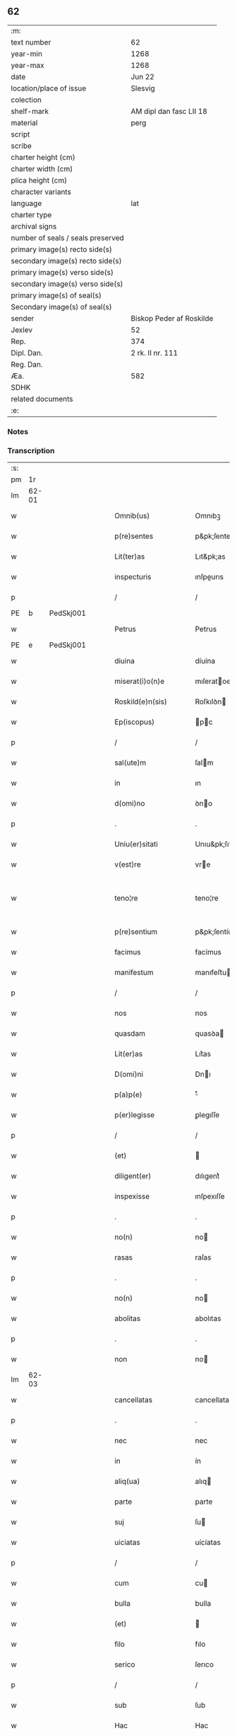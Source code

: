 ** 62

| :m:                               |                          |
| text number                       | 62                       |
| year-min                          | 1268                     |
| year-max                          | 1268                     |
| date                              | Jun 22                   |
| location/place of issue           | Slesvig                  |
| colection                         |                          |
| shelf-mark                        | AM dipl dan fasc LII 18  |
| material                          | perg                     |
| script                            |                          |
| scribe                            |                          |
| charter height (cm)               |                          |
| charter width (cm)                |                          |
| plica height (cm)                 |                          |
| character variants                |                          |
| language                          | lat                      |
| charter type                      |                          |
| archival signs                    |                          |
| number of seals / seals preserved |                          |
| primary image(s) recto side(s)    |                          |
| secondary image(s) recto side(s)  |                          |
| primary image(s) verso side(s)    |                          |
| secondary image(s) verso side(s)  |                          |
| primary image(s) of seal(s)       |                          |
| Secondary image(s) of seal(s)     |                          |
| sender                            | Biskop Peder af Roskilde |
| Jexlev                            | 52                       |
| Rep.                              | 374                      |
| Dipl. Dan.                        | 2 rk. II nr. 111         |
| Reg. Dan.                         |                          |
| Æa.                               | 582                      |
| SDHK                              |                          |
| related documents                 |                          |
| :e:                               |                          |

*** Notes


*** Transcription
| :s: |       |   |   |   |   |                        |                   |   |   |   |     |     |   |   |    |             |
| pm  |    1r |   |   |   |   |                        |                   |   |   |   |     |     |   |   |    |             |
| lm  | 62-01 |   |   |   |   |                        |                   |   |   |   |     |     |   |   |    |             |
| w   |       |   |   |   |   | Omnib(us)              | Omnıbꝫ            |   |   |   |     | lat |   |   |    |       62-01 |
| w   |       |   |   |   |   | p(re)sentes            | p&pk;ſentes       |   |   |   |     | lat |   |   |    |       62-01 |
| w   |       |   |   |   |   | Lit(ter)as             | Lıt&pk;as         |   |   |   |     | lat |   |   |    |       62-01 |
| w   |       |   |   |   |   | inspecturis            | ınſpeurıs        |   |   |   |     | lat |   |   |    |       62-01 |
| p   |       |   |   |   |   | /                      | /                 |   |   |   |     | lat |   |   |    |       62-01 |
| PE  |     b | PedSkj001  |   |   |   |                        |                   |   |   |   |     |     |   |   |    |             |
| w   |       |   |   |   |   | Petrus                 | Petrus            |   |   |   |     | lat |   |   |    |       62-01 |
| PE  |     e | PedSkj001  |   |   |   |                        |                   |   |   |   |     |     |   |   |    |             |
| w   |       |   |   |   |   | diuina                 | díuína            |   |   |   |     | lat |   |   |    |       62-01 |
| w   |       |   |   |   |   | miserat(i)o(n)e        | mıſeratoe        |   |   |   |     | lat |   |   |    |       62-01 |
| w   |       |   |   |   |   | Roskild(e)n(sis)       | Roſkılꝺn         |   |   |   |     | lat |   |   |    |       62-01 |
| w   |       |   |   |   |   | Ep(iscopus)            | pc              |   |   |   |     | lat |   |   |    |       62-01 |
| p   |       |   |   |   |   | /                      | /                 |   |   |   |     | lat |   |   |    |       62-01 |
| w   |       |   |   |   |   | sal(ute)m              | ſalm             |   |   |   |     | lat |   |   |    |       62-01 |
| w   |       |   |   |   |   | in                     | ın                |   |   |   |     | lat |   |   |    |       62-01 |
| w   |       |   |   |   |   | d(omi)no               | ꝺno              |   |   |   |     | lat |   |   |    |       62-01 |
| p   |       |   |   |   |   | .                      | .                 |   |   |   |     | lat |   |   |    |       62-01 |
| w   |       |   |   |   |   | Uniu(er)sitati         | Unıu&pk;ſıtatı    |   |   |   |     | lat |   |   |    |       62-01 |
| w   |       |   |   |   |   | v(est)re               | vre              |   |   |   |     | lat |   |   |    |       62-01 |
| w   |       |   |   |   |   | teno¦re                | teno¦re           |   |   |   |     | lat |   |   |    | 62-01—62-02 |
| w   |       |   |   |   |   | p(re)sentium           | p&pk;ſentíu      |   |   |   |     | lat |   |   |    |       62-02 |
| w   |       |   |   |   |   | facimus                | facímus           |   |   |   |     | lat |   |   |    |       62-02 |
| w   |       |   |   |   |   | manifestum             | manıfeﬅu         |   |   |   |     | lat |   |   |    |       62-02 |
| p   |       |   |   |   |   | /                      | /                 |   |   |   |     | lat |   |   |    |       62-02 |
| w   |       |   |   |   |   | nos                    | nos               |   |   |   |     | lat |   |   |    |       62-02 |
| w   |       |   |   |   |   | quasdam                | quasꝺa           |   |   |   |     | lat |   |   |    |       62-02 |
| w   |       |   |   |   |   | Lit(er)as              | Lıt͛as             |   |   |   |     | lat |   |   |    |       62-02 |
| w   |       |   |   |   |   | D(omi)ni               | Dnı              |   |   |   |     | lat |   |   |    |       62-02 |
| w   |       |   |   |   |   | p(a)p(e)               | ͤ                 |   |   |   |     | lat |   |   |    |       62-02 |
| w   |       |   |   |   |   | p(er)legisse           | ꝑlegıſſe          |   |   |   |     | lat |   |   |    |       62-02 |
| p   |       |   |   |   |   | /                      | /                 |   |   |   |     | lat |   |   |    |       62-02 |
| w   |       |   |   |   |   | (et)                   |                  |   |   |   |     | lat |   |   |    |       62-02 |
| w   |       |   |   |   |   | diligent(er)           | dılıgent͛          |   |   |   |     | lat |   |   |    |       62-02 |
| w   |       |   |   |   |   | inspexisse             | ınſpexıſſe        |   |   |   |     | lat |   |   |    |       62-02 |
| p   |       |   |   |   |   | .                      | .                 |   |   |   |     | lat |   |   |    |       62-02 |
| w   |       |   |   |   |   | no(n)                  | no               |   |   |   |     | lat |   |   |    |       62-02 |
| w   |       |   |   |   |   | rasas                  | raſas             |   |   |   |     | lat |   |   |    |       62-02 |
| p   |       |   |   |   |   | .                      | .                 |   |   |   |     | lat |   |   |    |       62-02 |
| w   |       |   |   |   |   | no(n)                  | no               |   |   |   |     | lat |   |   |    |       62-02 |
| w   |       |   |   |   |   | abolitas               | abolıtas          |   |   |   |     | lat |   |   |    |       62-02 |
| p   |       |   |   |   |   | .                      | .                 |   |   |   |     | lat |   |   |    |       62-02 |
| w   |       |   |   |   |   | non                    | no               |   |   |   |     | lat |   |   |    |       62-02 |
| lm  | 62-03 |   |   |   |   |                        |                   |   |   |   |     |     |   |   |    |             |
| w   |       |   |   |   |   | cancellatas            | cancellatas       |   |   |   |     | lat |   |   |    |       62-03 |
| p   |       |   |   |   |   | .                      | .                 |   |   |   |     | lat |   |   |    |       62-03 |
| w   |       |   |   |   |   | nec                    | nec               |   |   |   |     | lat |   |   |    |       62-03 |
| w   |       |   |   |   |   | in                     | ín                |   |   |   |     | lat |   |   |    |       62-03 |
| w   |       |   |   |   |   | aliq(ua)               | alıq             |   |   |   |     | lat |   |   |    |       62-03 |
| w   |       |   |   |   |   | parte                  | parte             |   |   |   |     | lat |   |   |    |       62-03 |
| w   |       |   |   |   |   | suj                    | ſu               |   |   |   |     | lat |   |   |    |       62-03 |
| w   |       |   |   |   |   | uiciatas               | uícíatas          |   |   |   |     | lat |   |   |    |       62-03 |
| p   |       |   |   |   |   | /                      | /                 |   |   |   |     | lat |   |   |    |       62-03 |
| w   |       |   |   |   |   | cum                    | cu               |   |   |   |     | lat |   |   |    |       62-03 |
| w   |       |   |   |   |   | bulla                  | bulla             |   |   |   |     | lat |   |   |    |       62-03 |
| w   |       |   |   |   |   | (et)                   |                  |   |   |   |     | lat |   |   |    |       62-03 |
| w   |       |   |   |   |   | filo                   | fılo              |   |   |   |     | lat |   |   |    |       62-03 |
| w   |       |   |   |   |   | serico                 | ſerıco            |   |   |   |     | lat |   |   |    |       62-03 |
| p   |       |   |   |   |   | /                      | /                 |   |   |   |     | lat |   |   |    |       62-03 |
| w   |       |   |   |   |   | sub                    | ſub               |   |   |   |     | lat |   |   |    |       62-03 |
| w   |       |   |   |   |   | Hac                    | Hac               |   |   |   |     | lat |   |   |    |       62-03 |
| w   |       |   |   |   |   | forma                  | foꝛm             |   |   |   |     | lat |   |   |    |       62-03 |
| p   |       |   |   |   |   | .                      | .                 |   |   |   |     | lat |   |   |    |       62-03 |
| PE  |     b | PavCle004  |   |   |   |                        |                   |   |   |   |     |     |   |   |    |             |
| w   |       |   |   |   |   | Clemens                | Clemens           |   |   |   |     | lat |   |   |    |       62-03 |
| PE  |     e | PavCle004  |   |   |   |                        |                   |   |   |   |     |     |   |   |    |             |
| w   |       |   |   |   |   | Ep(iscopus)            | pc              |   |   |   |     | lat |   |   |    |       62-03 |
| w   |       |   |   |   |   | seruus                 | ſeruus            |   |   |   |     | lat |   |   |    |       62-03 |
| w   |       |   |   |   |   | seruor(um)             | ſeruoꝝ            |   |   |   |     | lat |   |   |    |       62-03 |
| lm  | 62-04 |   |   |   |   |                        |                   |   |   |   |     |     |   |   |    |             |
| w   |       |   |   |   |   | dei                    | ꝺeı               |   |   |   |     | lat |   |   |    |       62-04 |
| p   |       |   |   |   |   | .                      | .                 |   |   |   |     | lat |   |   |    |       62-04 |
| w   |       |   |   |   |   | Dilectis               | Dıleıs           |   |   |   |     | lat |   |   |    |       62-04 |
| w   |       |   |   |   |   | filijs                 | fılís            |   |   |   |     | lat |   |   |    |       62-04 |
| p   |       |   |   |   |   | ..                     | ..                |   |   |   |     | lat |   |   |    |       62-04 |
| w   |       |   |   |   |   | Generali               | Generalı          |   |   |   |     | lat |   |   |    |       62-04 |
| w   |       |   |   |   |   | ministro               | íníﬅro           |   |   |   |     | lat |   |   |    |       62-04 |
| w   |       |   |   |   |   | et                     | et                |   |   |   |     | lat |   |   |    |       62-04 |
| w   |       |   |   |   |   | frat(ri)b(us)          | fʀatbꝫ           |   |   |   |     | lat |   |   |    |       62-04 |
| w   |       |   |   |   |   | ordinis                | oꝛdínís           |   |   |   |     | lat |   |   |    |       62-04 |
| w   |       |   |   |   |   | minor(um)              | ínoꝝ             |   |   |   |     | lat |   |   |    |       62-04 |
| p   |       |   |   |   |   | /                      | /                 |   |   |   |     | lat |   |   |    |       62-04 |
| w   |       |   |   |   |   | Sal(ute)m              | Salm             |   |   |   |     | lat |   |   |    |       62-04 |
| w   |       |   |   |   |   | (et)                   |                  |   |   |   |     | lat |   |   |    |       62-04 |
| w   |       |   |   |   |   | ap(osto)licam          | aplıca          |   |   |   |     | lat |   |   |    |       62-04 |
| w   |       |   |   |   |   | b(e)n(e)dictio(n)em    | bn͛dııoe        |   |   |   |     | lat |   |   |    |       62-04 |
| p   |       |   |   |   |   | .                      | .                 |   |   |   |     | lat |   |   |    |       62-04 |
| w   |       |   |   |   |   | Exigentib(us)          | Exıgentıbꝫ        |   |   |   |     | lat |   |   |    |       62-04 |
| w   |       |   |   |   |   | v(est)re               | vre              |   |   |   |     | lat |   |   |    |       62-04 |
| w   |       |   |   |   |   | deuot(i)o(n)is         | ꝺeuotoıs         |   |   |   |     | lat |   |   |    |       62-04 |
| w   |       |   |   |   |   | me-¦ritis              | me-¦rıtıs         |   |   |   |     | lat |   |   |    | 62-04—62-05 |
| p   |       |   |   |   |   | /                      | /                 |   |   |   |     | lat |   |   |    |       62-05 |
| w   |       |   |   |   |   | votis                  | votıs             |   |   |   |     | lat |   |   |    |       62-05 |
| w   |       |   |   |   |   | vestris                | veﬅrıs            |   |   |   |     | lat |   |   |    |       62-05 |
| w   |       |   |   |   |   | libent(er)             | lıbent͛            |   |   |   |     | lat |   |   |    |       62-05 |
| w   |       |   |   |   |   | annuim(us)             | annuímꝰ           |   |   |   |     | lat |   |   |    |       62-05 |
| p   |       |   |   |   |   | /                      | /                 |   |   |   |     | lat |   |   |    |       62-05 |
| w   |       |   |   |   |   | (et)                   |                  |   |   |   |     | lat |   |   |    |       62-05 |
| w   |       |   |   |   |   | petit(i)o(n)es         | petıtoes         |   |   |   |     | lat |   |   |    |       62-05 |
| w   |       |   |   |   |   | vestras                | veﬅras            |   |   |   |     | lat |   |   |    |       62-05 |
| w   |       |   |   |   |   | q(ua)ntum              | qntu            |   |   |   |     | lat |   |   |    |       62-05 |
| w   |       |   |   |   |   | cum                    | cu               |   |   |   |     | lat |   |   |    |       62-05 |
| w   |       |   |   |   |   | deo                    | ꝺeo               |   |   |   |     | lat |   |   |    |       62-05 |
| w   |       |   |   |   |   | possum(us)             | poſſuꝰ           |   |   |   |     | lat |   |   |    |       62-05 |
| p   |       |   |   |   |   | /                      | /                 |   |   |   |     | lat |   |   |    |       62-05 |
| w   |       |   |   |   |   | fauorabilit(er)        | fauoꝛabılıt͛       |   |   |   |     | lat |   |   |    |       62-05 |
| w   |       |   |   |   |   | exaudim(us)            | exauꝺímꝰ          |   |   |   |     | lat |   |   |    |       62-05 |
| p   |       |   |   |   |   | .                      | .                 |   |   |   |     | lat |   |   |    |       62-05 |
| w   |       |   |   |   |   | Ex                     | x                |   |   |   |     | lat |   |   |    |       62-05 |
| w   |       |   |   |   |   | parte                  | parte             |   |   |   |     | lat |   |   |    |       62-05 |
| w   |       |   |   |   |   | siq(ui)dem             | ſıqꝺe           |   |   |   |     | lat |   |   |    |       62-05 |
| lm  | 62-06 |   |   |   |   |                        |                   |   |   |   |     |     |   |   |    |             |
| w   |       |   |   |   |   | v(est)ra               | vra              |   |   |   |     | lat |   |   |    |       62-06 |
| w   |       |   |   |   |   | fuit                   | fuít              |   |   |   |     | lat |   |   |    |       62-06 |
| w   |       |   |   |   |   | propositu(m)           | pꝛopoſıtu        |   |   |   |     | lat |   |   |    |       62-06 |
| w   |       |   |   |   |   | coram                  | coꝛa             |   |   |   |     | lat |   |   |    |       62-06 |
| w   |       |   |   |   |   | nobis                  | nobıs             |   |   |   |     | lat |   |   |    |       62-06 |
| p   |       |   |   |   |   | /                      | /                 |   |   |   |     | lat |   |   |    |       62-06 |
| w   |       |   |   |   |   | q(uo)d                 | qͦꝺ                |   |   |   |     | lat |   |   |    |       62-06 |
| w   |       |   |   |   |   | no(n)nulli             | nonullı          |   |   |   |     | lat |   |   |    |       62-06 |
| w   |       |   |   |   |   | ap(osto)lice           | aplıce           |   |   |   |     | lat |   |   |    |       62-06 |
| w   |       |   |   |   |   | sedis                  | ſeꝺıs             |   |   |   |     | lat |   |   |    |       62-06 |
| w   |       |   |   |   |   | legati                 | legatı            |   |   |   |     | lat |   |   |    |       62-06 |
| p   |       |   |   |   |   | /                      | /                 |   |   |   |     | lat |   |   |    |       62-06 |
| w   |       |   |   |   |   | et                     | et                |   |   |   |     | lat |   |   |    |       62-06 |
| w   |       |   |   |   |   | delegati               | ꝺelegatı          |   |   |   |     | lat |   |   |    |       62-06 |
| p   |       |   |   |   |   | /                      | /                 |   |   |   |     | lat |   |   |    |       62-06 |
| w   |       |   |   |   |   | eor(um)q(ue)           | eoꝝqꝫ             |   |   |   |     | lat |   |   |    |       62-06 |
| w   |       |   |   |   |   | subdelegati            | ſubꝺelegatı       |   |   |   |     | lat |   |   |    |       62-06 |
| p   |       |   |   |   |   | /                      | /                 |   |   |   |     | lat |   |   |    |       62-06 |
| w   |       |   |   |   |   | !actoritate¡           | !aoꝛıtate¡       |   |   |   |     | lat |   |   |    |       62-06 |
| w   |       |   |   |   |   | lit(er)ar(um)          | lıt͛aꝝ             |   |   |   |     | lat |   |   |    |       62-06 |
| w   |       |   |   |   |   | sedis                  | ſeꝺıs             |   |   |   |     | lat |   |   |    |       62-06 |
| w   |       |   |   |   |   | eiusdem                | eíusꝺe           |   |   |   |     | lat |   |   |    |       62-06 |
| p   |       |   |   |   |   | /                      | /                 |   |   |   |     | lat |   |   |    |       62-06 |
| w   |       |   |   |   |   | in                     | í                |   |   |   |     | lat |   |   |    |       62-06 |
| lm  | 62-07 |   |   |   |   |                        |                   |   |   |   |     |     |   |   |    |             |
| w   |       |   |   |   |   | q(ui)b(us)             | qbꝫ              |   |   |   |     | lat |   |   |    |       62-07 |
| w   |       |   |   |   |   | de                     | ꝺe                |   |   |   |     | lat |   |   |    |       62-07 |
| w   |       |   |   |   |   | ordine                 | oꝛꝺıne            |   |   |   |     | lat |   |   |    |       62-07 |
| w   |       |   |   |   |   | uestro                 | ueﬅro             |   |   |   |     | lat |   |   |    |       62-07 |
| w   |       |   |   |   |   | spe(ci)alis            | ſpealıs          |   |   |   |     | lat |   |   |    |       62-07 |
| w   |       |   |   |   |   | mentio                 | entıo            |   |   |   |     | lat |   |   |    |       62-07 |
| w   |       |   |   |   |   | no(n)                  | no               |   |   |   |     | lat |   |   |    |       62-07 |
| w   |       |   |   |   |   | Habet(ur)              | Habet᷑             |   |   |   |     | lat |   |   |    |       62-07 |
| p   |       |   |   |   |   | /                      | /                 |   |   |   |     | lat |   |   |    |       62-07 |
| w   |       |   |   |   |   | in                     | í                |   |   |   |     | lat |   |   |    |       62-07 |
| w   |       |   |   |   |   | aliq(uo)s              | alıqͦs             |   |   |   |     | lat |   |   |    |       62-07 |
| w   |       |   |   |   |   | uestru(m)              | ueﬅru            |   |   |   |     | lat |   |   |    |       62-07 |
| w   |       |   |   |   |   | vel                    | vel               |   |   |   |     | lat |   |   |    |       62-07 |
| w   |       |   |   |   |   | loca                   | loca              |   |   |   |     | lat |   |   |    |       62-07 |
| w   |       |   |   |   |   | uestra                 | ueﬅra             |   |   |   |     | lat |   |   |    |       62-07 |
| w   |       |   |   |   |   | exco(m)municat(n)ois   | excomunícatoıs  |   |   |   |     | lat |   |   |    |       62-07 |
| p   |       |   |   |   |   | /                      | /                 |   |   |   |     | lat |   |   |    |       62-07 |
| w   |       |   |   |   |   | suspensionis           | ſuſpenſıonıs      |   |   |   |     | lat |   |   |    |       62-07 |
| p   |       |   |   |   |   | /                      | /                 |   |   |   |     | lat |   |   |    |       62-07 |
| w   |       |   |   |   |   | et                     | et                |   |   |   |     | lat |   |   |    |       62-07 |
| w   |       |   |   |   |   | int(er)d(i)c(t)i       | ınt͛ꝺcı           |   |   |   |     | lat |   |   |    |       62-07 |
| lm  | 62-08 |   |   |   |   |                        |                   |   |   |   |     |     |   |   |    |             |
| w   |       |   |   |   |   | sententias             | ſententías        |   |   |   |     | lat |   |   |    |       62-08 |
| w   |       |   |   |   |   | fulminare              | fulmínare         |   |   |   |     | lat |   |   |    |       62-08 |
| w   |       |   |   |   |   | p(re)sumu(n)t          | p͛ſumut           |   |   |   |     | lat |   |   |    |       62-08 |
| p   |       |   |   |   |   | /                      | /                 |   |   |   |     | lat |   |   |    |       62-08 |
| w   |       |   |   |   |   | et                     | et                |   |   |   |     | lat |   |   |    |       62-08 |
| w   |       |   |   |   |   | faciu(n)t              | facıut           |   |   |   |     | lat |   |   |    |       62-08 |
| w   |       |   |   |   |   | ab                     | ab                |   |   |   |     | lat |   |   |    |       62-08 |
| w   |       |   |   |   |   | alijs                  | alís             |   |   |   |     | lat |   |   |    |       62-08 |
| w   |       |   |   |   |   | fulminari              | fulmınarí         |   |   |   |     | lat |   |   |    |       62-08 |
| p   |       |   |   |   |   | /                      | /                 |   |   |   |     | lat |   |   |    |       62-08 |
| w   |       |   |   |   |   | ac                     | c                |   |   |   |     | lat |   |   |    |       62-08 |
| w   |       |   |   |   |   | mandant                | mandant           |   |   |   |     | lat |   |   |    |       62-08 |
| w   |       |   |   |   |   | eos                    | eos               |   |   |   |     | lat |   |   |    |       62-08 |
| w   |       |   |   |   |   | exco(m)municatos       | exco&pk;munícatos |   |   |   |     | lat |   |   |    |       62-08 |
| w   |       |   |   |   |   | publice                | publıce           |   |   |   |     | lat |   |   |    |       62-08 |
| w   |       |   |   |   |   | nuntiari               | nuntıarı          |   |   |   |     | lat |   |   |    |       62-08 |
| p   |       |   |   |   |   | /                      | /                 |   |   |   |     | lat |   |   |    |       62-08 |
| w   |       |   |   |   |   | et                     | et                |   |   |   |     | lat |   |   |    |       62-08 |
| w   |       |   |   |   |   | tamq(ua)m              | tamq            |   |   |   |     | lat |   |   |    |       62-08 |
| lm  | 62-09 |   |   |   |   |                        |                   |   |   |   |     |     |   |   |    |             |
| w   |       |   |   |   |   | exco(m)municatos       | excomunıcatos    |   |   |   |     | lat |   |   |    |       62-09 |
| w   |       |   |   |   |   | ab                     | ab                |   |   |   |     | lat |   |   |    |       62-09 |
| w   |       |   |   |   |   | omnib(us)              | omnıbꝫ            |   |   |   |     | lat |   |   |    |       62-09 |
| w   |       |   |   |   |   | artius                 | artíus            |   |   |   |     | lat |   |   |    |       62-09 |
| w   |       |   |   |   |   | euitari                | euítarí           |   |   |   |     | lat |   |   |    |       62-09 |
| p   |       |   |   |   |   | /                      | /                 |   |   |   |     | lat |   |   |    |       62-09 |
| w   |       |   |   |   |   | in                     | ın                |   |   |   |     | lat |   |   |    |       62-09 |
| w   |       |   |   |   |   | vestrum                | veﬅru            |   |   |   |     | lat |   |   |    |       62-09 |
| w   |       |   |   |   |   | no(n)                  | no               |   |   |   |     | lat |   |   |    |       62-09 |
| w   |       |   |   |   |   | modicu(m)              | modıcu           |   |   |   |     | lat |   |   |    |       62-09 |
| w   |       |   |   |   |   | p(re)iudicium          | p͛íudıcíu         |   |   |   |     | lat |   |   |    |       62-09 |
| p   |       |   |   |   |   | /                      | /                 |   |   |   |     | lat |   |   |    |       62-09 |
| w   |       |   |   |   |   | (et)                   |                  |   |   |   |     | lat |   |   |    |       62-09 |
| w   |       |   |   |   |   | scandalum              | ſcandalu         |   |   |   |     | lat |   |   |    |       62-09 |
| w   |       |   |   |   |   | plurimor(um)           | plurímoꝝ          |   |   |   |     | lat |   |   |    |       62-09 |
| p   |       |   |   |   |   | .                      | .                 |   |   |   |     | lat |   |   |    |       62-09 |
| w   |       |   |   |   |   | Volentes               | Volentes          |   |   |   |     | lat |   |   |    |       62-09 |
| w   |       |   |   |   |   | igit(ur)               | ıgıt᷑              |   |   |   |     | lat |   |   |    |       62-09 |
| lm  | 62-10 |   |   |   |   |                        |                   |   |   |   |     |     |   |   |    |             |
| w   |       |   |   |   |   | paci                   | pacı              |   |   |   |     | lat |   |   |    |       62-10 |
| w   |       |   |   |   |   | et                     | et                |   |   |   |     | lat |   |   |    |       62-10 |
| w   |       |   |   |   |   | tranquillitati         | tranquíllıtatı    |   |   |   |     | lat |   |   |    |       62-10 |
| w   |       |   |   |   |   | v(est)re               | vre              |   |   |   |     | lat |   |   |    |       62-10 |
| w   |       |   |   |   |   | pat(er)na              | pat͛na             |   |   |   |     | lat |   |   |    |       62-10 |
| w   |       |   |   |   |   | sollicitudine          | ſollıcıtudíne     |   |   |   |     | lat |   |   |    |       62-10 |
| w   |       |   |   |   |   | p(re)cauere            | p͛cauere           |   |   |   |     | lat |   |   |    |       62-10 |
| p   |       |   |   |   |   | /                      | /                 |   |   |   |     | lat |   |   |    |       62-10 |
| w   |       |   |   |   |   | vestris                | veﬅrıs            |   |   |   |     | lat |   |   |    |       62-10 |
| w   |       |   |   |   |   | supplicat(i)o(n)ib(us) | ſulıcatoıbꝫ     |   |   |   |     | lat |   |   |    |       62-10 |
| w   |       |   |   |   |   | inclinati              | ínclínatı         |   |   |   |     | lat |   |   |    |       62-10 |
| p   |       |   |   |   |   | /                      | /                 |   |   |   |     | lat |   |   |    |       62-10 |
| w   |       |   |   |   |   | ne                     | ne                |   |   |   |     | lat |   |   |    |       62-10 |
| w   |       |   |   |   |   | ab                     | ab                |   |   |   |     | lat |   |   |    |       62-10 |
| w   |       |   |   |   |   | aliquo                 | lıquo            |   |   |   |     | lat |   |   |    |       62-10 |
| w   |       |   |   |   |   | legato                 | legato            |   |   |   |     | lat |   |   |    |       62-10 |
| w   |       |   |   |   |   | nisi                   | nıſí              |   |   |   |     | lat |   |   |    |       62-10 |
| w   |       |   |   |   |   | de                     | ꝺe                |   |   |   |     | lat |   |   |    |       62-10 |
| w   |       |   |   |   |   | lat(er)e               | lat͛e              |   |   |   |     | lat |   |   |    |       62-10 |
| w   |       |   |   |   |   | ap(osto)lice           | aplıce           |   |   |   |     | lat |   |   |    |       62-10 |
| lm  | 62-11 |   |   |   |   |                        |                   |   |   |   |     |     |   |   |    |             |
| w   |       |   |   |   |   | sedis                  | ſedıs             |   |   |   |     | lat |   |   |    |       62-11 |
| w   |       |   |   |   |   | misso                  | mıſſo             |   |   |   |     | lat |   |   |    |       62-11 |
| w   |       |   |   |   |   | uel                    | uel               |   |   |   |     | lat |   |   |    |       62-11 |
| w   |       |   |   |   |   | delegato               | ꝺelegato          |   |   |   |     | lat |   |   |    |       62-11 |
| p   |       |   |   |   |   | /                      | /                 |   |   |   |     | lat |   |   |    |       62-11 |
| w   |       |   |   |   |   | aut                    | ut               |   |   |   |     | lat |   |   |    |       62-11 |
| w   |       |   |   |   |   | subdelegato            | subꝺelegato       |   |   |   |     | lat |   |   |    |       62-11 |
| p   |       |   |   |   |   | /                      | /                 |   |   |   |     | lat |   |   |    |       62-11 |
| w   |       |   |   |   |   | !actoritate¡           | !oꝛıtate¡       |   |   |   |     | lat |   |   |    |       62-11 |
| w   |       |   |   |   |   | litt(er)ar(um)         | lıtt͛aꝝ            |   |   |   |     | lat |   |   |    |       62-11 |
| w   |       |   |   |   |   | sedis                  | ſedıs             |   |   |   |     | lat |   |   |    |       62-11 |
| w   |       |   |   |   |   | p(re)d(i)c(t)e         | p͛ꝺce             |   |   |   |     | lat |   |   |    |       62-11 |
| p   |       |   |   |   |   | .                      | .                 |   |   |   |     | lat |   |   |    |       62-11 |
| w   |       |   |   |   |   | exco(m)municari        | excomunıcarı     |   |   |   |     | lat |   |   |    |       62-11 |
| p   |       |   |   |   |   | .                      | .                 |   |   |   |     | lat |   |   |    |       62-11 |
| w   |       |   |   |   |   | suspendi               | ſuſpenꝺı          |   |   |   |     | lat |   |   |    |       62-11 |
| p   |       |   |   |   |   | .                      | .                 |   |   |   |     | lat |   |   |    |       62-11 |
| w   |       |   |   |   |   | uel                    | uel               |   |   |   |     | lat |   |   |    |       62-11 |
| w   |       |   |   |   |   | int(er)dic(t)i         | ınt͛dıcı           |   |   |   |     | lat |   |   |    |       62-11 |
| w   |       |   |   |   |   | possitis               | poſſıtıs          |   |   |   |     | lat |   |   |    |       62-11 |
| p   |       |   |   |   |   | /                      | /                 |   |   |   |     | lat |   |   |    |       62-11 |
| w   |       |   |   |   |   | nisi                   | nıſı              |   |   |   |     | lat |   |   |    |       62-11 |
| w   |       |   |   |   |   | litt(er)e              | lıtt͛e             |   |   |   |     | lat |   |   |    |       62-11 |
| w   |       |   |   |   |   | ip(s)e                 | ıpe              |   |   |   |     | lat |   |   |    |       62-11 |
| lm  | 62-12 |   |   |   |   |                        |                   |   |   |   |     |     |   |   |    |             |
| w   |       |   |   |   |   | plenam                 | plena            |   |   |   |     | lat |   |   |    |       62-12 |
| w   |       |   |   |   |   | (et)                   |                  |   |   |   |     | lat |   |   |    |       62-12 |
| w   |       |   |   |   |   | exp(re)ssam            | exp͛ſſa           |   |   |   |     | lat |   |   |    |       62-12 |
| w   |       |   |   |   |   | de                     | ꝺe                |   |   |   |     | lat |   |   |    |       62-12 |
| w   |       |   |   |   |   | ordine                 | oꝛꝺıne            |   |   |   |     | lat |   |   |    |       62-12 |
| w   |       |   |   |   |   | vestro                 | veﬅro             |   |   |   |     | lat |   |   |    |       62-12 |
| p   |       |   |   |   |   | /                      | /                 |   |   |   |     | lat |   |   |    |       62-12 |
| w   |       |   |   |   |   | et                     | et                |   |   |   |     | lat |   |   |    |       62-12 |
| w   |       |   |   |   |   | indulto                | índulto           |   |   |   |     | lat |   |   |    |       62-12 |
| w   |       |   |   |   |   | Hui(us)modi            | Huıꝰmodí          |   |   |   |     | lat |   |   |    |       62-12 |
| w   |       |   |   |   |   | fecerint               | fecerínt          |   |   |   |     | lat |   |   |    |       62-12 |
| w   |       |   |   |   |   | ment(i)o(n)em          | mentoe          |   |   |   |     | lat |   |   |    |       62-12 |
| p   |       |   |   |   |   | /                      | /                 |   |   |   |     | lat |   |   |    |       62-12 |
| w   |       |   |   |   |   | auctoritate            | uoꝛıtte        |   |   |   |     | lat |   |   |    |       62-12 |
| w   |       |   |   |   |   | vob(is)                | vob̅               |   |   |   |     | lat |   |   |    |       62-12 |
| w   |       |   |   |   |   | p(re)sentiu(m)         | p͛ſentıu          |   |   |   |     | lat |   |   |    |       62-12 |
| w   |       |   |   |   |   | indulgem(us)           | ındulgemꝰ         |   |   |   |     | lat |   |   |    |       62-12 |
| p   |       |   |   |   |   | /                      | /                 |   |   |   |     | lat |   |   |    |       62-12 |
| w   |       |   |   |   |   | ac                     | c                |   |   |   |     | lat |   |   |    |       62-12 |
| w   |       |   |   |   |   | dec(er)nimus           | dec͛nímus          |   |   |   |     | lat |   |   |    |       62-12 |
| lm  | 62-13 |   |   |   |   |                        |                   |   |   |   |     |     |   |   |    |             |
| w   |       |   |   |   |   | nichilomin(us)         | nıchılomínꝰ       |   |   |   |     | lat |   |   |    |       62-13 |
| w   |       |   |   |   |   | omnes                  | omnes             |   |   |   |     | lat |   |   |    |       62-13 |
| w   |       |   |   |   |   | sententias             | ſententıas        |   |   |   |     | lat |   |   |    |       62-13 |
| w   |       |   |   |   |   | irritas                | ırrıtas           |   |   |   |     | lat |   |   |    |       62-13 |
| w   |       |   |   |   |   | et                     | et                |   |   |   |     | lat |   |   |    |       62-13 |
| w   |       |   |   |   |   | inanes                 | ínanes            |   |   |   |     | lat |   |   |    |       62-13 |
| p   |       |   |   |   |   | /                      | /                 |   |   |   |     | lat |   |   |    |       62-13 |
| w   |       |   |   |   |   | ac                     | c                |   |   |   |     | lat |   |   |    |       62-13 |
| w   |       |   |   |   |   | nulli(us)              | nullıꝰ            |   |   |   |     | lat |   |   |    |       62-13 |
| w   |       |   |   |   |   | existere               | exıﬅere           |   |   |   |     | lat |   |   |    |       62-13 |
| w   |       |   |   |   |   | firmitatis             | fırmıtatıs        |   |   |   |     | lat |   |   |    |       62-13 |
| p   |       |   |   |   |   | /                      | /                 |   |   |   |     | lat |   |   |    |       62-13 |
| w   |       |   |   |   |   | q(ua)s                 | qs               |   |   |   |     | lat |   |   |    |       62-13 |
| w   |       |   |   |   |   | cont(ra)               | cont             |   |   |   |     | lat |   |   |    |       62-13 |
| w   |       |   |   |   |   | tenorem                | tenoꝛe           |   |   |   |     | lat |   |   |    |       62-13 |
| w   |       |   |   |   |   | p(re)sentis            | p͛ſentıs           |   |   |   |     | lat |   |   |    |       62-13 |
| w   |       |   |   |   |   | indulti                | ındultı           |   |   |   |     | lat |   |   |    |       62-13 |
| p   |       |   |   |   |   | /                      | /                 |   |   |   |     | lat |   |   |    |       62-13 |
| w   |       |   |   |   |   | per                    | per               |   |   |   |     | lat |   |   |    |       62-13 |
| lm  | 62-14 |   |   |   |   |                        |                   |   |   |   |     |     |   |   |    |             |
| w   |       |   |   |   |   | q(ue)mcu(m)q(ue)       | qͤmcuqꝫ           |   |   |   |     | lat |   |   |    |       62-14 |
| w   |       |   |   |   |   | de                     | ꝺe                |   |   |   |     | lat |   |   | =  |       62-14 |
| w   |       |   |   |   |   | cet(er)o               | cet͛o              |   |   |   |     | lat |   |   | == |       62-14 |
| w   |       |   |   |   |   | contig(er)it           | contıg͛ıt          |   |   |   |     | lat |   |   |    |       62-14 |
| w   |       |   |   |   |   | promulgari             | pꝛomulgrı        |   |   |   |     | lat |   |   |    |       62-14 |
| p   |       |   |   |   |   | .                      | .                 |   |   |   |     | lat |   |   |    |       62-14 |
| w   |       |   |   |   |   | nulli                  | ullı             |   |   |   |     | lat |   |   |    |       62-14 |
| w   |       |   |   |   |   | ergo                   | ergo              |   |   |   |     | lat |   |   |    |       62-14 |
| w   |       |   |   |   |   | omnino                 | omníno            |   |   |   |     | lat |   |   |    |       62-14 |
| w   |       |   |   |   |   | Hominu(m)              | Homínu           |   |   |   |     | lat |   |   |    |       62-14 |
| w   |       |   |   |   |   | liceat                 | lıcet            |   |   |   |     | lat |   |   |    |       62-14 |
| w   |       |   |   |   |   | hanc                   | hnc              |   |   |   |     | lat |   |   |    |       62-14 |
| w   |       |   |   |   |   | paginam                | pgína           |   |   |   |     | lat |   |   |    |       62-14 |
| w   |       |   |   |   |   | nostre                 | noﬅre             |   |   |   |     | lat |   |   |    |       62-14 |
| w   |       |   |   |   |   | (con)cessionis         | ꝯceſſıonıs        |   |   |   |     | lat |   |   |    |       62-14 |
| w   |       |   |   |   |   | et                     | et                |   |   |   |     | lat |   |   |    |       62-14 |
| w   |       |   |   |   |   | constitucio-¦nis       | conﬅıtucıo-¦nís   |   |   |   |     | lat |   |   |    | 62-14—62-15 |
| w   |       |   |   |   |   | infring(er)e           | ınfrıng͛e          |   |   |   |     | lat |   |   |    |       62-15 |
| p   |       |   |   |   |   | /                      | /                 |   |   |   |     | lat |   |   |    |       62-15 |
| w   |       |   |   |   |   | uel                    | uel               |   |   |   |     | lat |   |   |    |       62-15 |
| w   |       |   |   |   |   | ei                     | eı                |   |   |   |     | lat |   |   |    |       62-15 |
| w   |       |   |   |   |   | ausu                   | uſu              |   |   |   |     | lat |   |   |    |       62-15 |
| w   |       |   |   |   |   | temerario              | temerarıo         |   |   |   |     | lat |   |   |    |       62-15 |
| w   |       |   |   |   |   | cont(ra)ire            | contıre          |   |   |   |     | lat |   |   |    |       62-15 |
| p   |       |   |   |   |   | .                      | .                 |   |   |   |     | lat |   |   |    |       62-15 |
| w   |       |   |   |   |   | Siq(ui)s               | Sıqs             |   |   |   |     | lat |   |   |    |       62-15 |
| w   |       |   |   |   |   | aut(em)                | aut              |   |   |   |     | lat |   |   |    |       62-15 |
| w   |       |   |   |   |   | hoc                    | hoc               |   |   |   |     | lat |   |   |    |       62-15 |
| w   |       |   |   |   |   | atte(m)ptare           | atte̅ptare         |   |   |   |     | lat |   |   |    |       62-15 |
| w   |       |   |   |   |   | p(re)su(m)pserit       | p͛ſupſerıt        |   |   |   |     | lat |   |   |    |       62-15 |
| p   |       |   |   |   |   | /                      | /                 |   |   |   |     | lat |   |   |    |       62-15 |
| w   |       |   |   |   |   | indignatio(n)em        | ındıgnatıoe     |   |   |   |     | lat |   |   |    |       62-15 |
| w   |       |   |   |   |   | omnipotentis           | omnípotentıs      |   |   |   |     | lat |   |   |    |       62-15 |
| w   |       |   |   |   |   | dei                    | ꝺeı               |   |   |   |     | lat |   |   |    |       62-15 |
| p   |       |   |   |   |   | /                      | /                 |   |   |   |     | lat |   |   |    |       62-15 |
| w   |       |   |   |   |   | et                     | et                |   |   |   |     | lat |   |   |    |       62-15 |
| w   |       |   |   |   |   | beator(um)             | beatoꝝ            |   |   |   |     | lat |   |   |    |       62-15 |
| lm  | 62-16 |   |   |   |   |                        |                   |   |   |   |     |     |   |   |    |             |
| w   |       |   |   |   |   | petri                  | petrı             |   |   |   |     | lat |   |   |    |       62-16 |
| w   |       |   |   |   |   | et                     | et                |   |   |   |     | lat |   |   |    |       62-16 |
| w   |       |   |   |   |   | pauli                  | paulı             |   |   |   |     | lat |   |   |    |       62-16 |
| w   |       |   |   |   |   | ap(osto)lor(um)        | aploꝝ            |   |   |   |     | lat |   |   |    |       62-16 |
| w   |       |   |   |   |   | ei(us)                 | eıꝰ               |   |   |   |     | lat |   |   |    |       62-16 |
| p   |       |   |   |   |   | /                      | /                 |   |   |   |     | lat |   |   |    |       62-16 |
| w   |       |   |   |   |   | se                     | ſe                |   |   |   |     | lat |   |   |    |       62-16 |
| w   |       |   |   |   |   | nou(er)it              | nou͛ıt             |   |   |   |     | lat |   |   |    |       62-16 |
| w   |       |   |   |   |   | inc(ur)suru(m)         | ınc᷑ſuru          |   |   |   |     | lat |   |   |    |       62-16 |
| p   |       |   |   |   |   | /                      | /                 |   |   |   |     | lat |   |   |    |       62-16 |
| w   |       |   |   |   |   | Dat(um)                | Dat              |   |   |   |     | lat |   |   |    |       62-16 |
| PL  |     b |   |   |   |   |                        |                   |   |   |   |     |     |   |   |    |             |
| w   |       |   |   |   |   | Perusij                | Peruſí           |   |   |   | ıd. | lat |   |   |    |       62-16 |
| PL  |     e |   |   |   |   |                        |                   |   |   |   |     |     |   |   |    |             |
| p   |       |   |   |   |   | /                      | /                 |   |   |   |     | lat |   |   |    |       62-16 |
| n   |       |   |   |   |   | xvijͦ                   | xvͦí              |   |   |   |     | lat |   |   |    |       62-16 |
| p   |       |   |   |   |   | .                      | .                 |   |   |   |     | lat |   |   |    |       62-16 |
| w   |       |   |   |   |   | K(a)l(endas)           | Kl               |   |   |   |     | lat |   |   |    |       62-16 |
| w   |       |   |   |   |   | Jvlij                  | Jvlí             |   |   |   |     | lat |   |   |    |       62-16 |
| p   |       |   |   |   |   | /                      | /                 |   |   |   |     | lat |   |   |    |       62-16 |
| w   |       |   |   |   |   | pontificat(us)         | pontıfıctꝰ       |   |   |   |     | lat |   |   |    |       62-16 |
| w   |       |   |   |   |   | nostri                 | noﬅrı             |   |   |   |     | lat |   |   |    |       62-16 |
| w   |       |   |   |   |   | anno                   | nno              |   |   |   |     | lat |   |   |    |       62-16 |
| w   |       |   |   |   |   | primo                  | pꝛímo             |   |   |   |     | lat |   |   |    |       62-16 |
| p   |       |   |   |   |   | .                      | .                 |   |   |   |     | lat |   |   |    |       62-16 |
| w   |       |   |   |   |   | Jn                     | Jn                |   |   |   |     | lat |   |   |    |       62-16 |
| w   |       |   |   |   |   | h(uius)                | hꝰ                |   |   |   |     | lat |   |   |    |       62-16 |
| lm  | 62-17 |   |   |   |   |                        |                   |   |   |   |     |     |   |   |    |             |
| w   |       |   |   |   |   | ig(itur)               | ıg᷑                |   |   |   |     | lat |   |   |    |       62-17 |
| w   |       |   |   |   |   | rei                    | reı               |   |   |   |     | lat |   |   |    |       62-17 |
| w   |       |   |   |   |   | testimo(n)i(u)m        | teﬅımoım         |   |   |   |     | lat |   |   |    |       62-17 |
| p   |       |   |   |   |   | .                      | .                 |   |   |   |     | lat |   |   |    |       62-17 |
| w   |       |   |   |   |   | p(re)sente(m)          | p͛ſente           |   |   |   |     | lat |   |   |    |       62-17 |
| w   |       |   |   |   |   | pagina(m)              | pagına           |   |   |   |     | lat |   |   |    |       62-17 |
| w   |       |   |   |   |   | sigilli                | ſıgıllı           |   |   |   |     | lat |   |   |    |       62-17 |
| w   |       |   |   |   |   | nost(ri)               | noﬅ              |   |   |   |     | lat |   |   |    |       62-17 |
| w   |       |   |   |   |   | testimonio             | teﬅımonío         |   |   |   |     | lat |   |   |    |       62-17 |
| w   |       |   |   |   |   | (con)munim(us)         | ꝯmunímꝰ           |   |   |   |     | lat |   |   |    |       62-17 |
| p   |       |   |   |   |   | .                      | .                 |   |   |   |     | lat |   |   |    |       62-17 |
| w   |       |   |   |   |   | Dat(um)                | Dat̅               |   |   |   |     | lat |   |   |    |       62-17 |
| PL  |     b |   |   |   |   |                        |                   |   |   |   |     |     |   |   |    |             |
| w   |       |   |   |   |   | sleswik                | ſleſwık           |   |   |   |     | lat |   |   |    |       62-17 |
| PL  |     e |   |   |   |   |                        |                   |   |   |   |     |     |   |   |    |             |
| w   |       |   |   |   |   | anno                   | nno              |   |   |   |     | lat |   |   |    |       62-17 |
| w   |       |   |   |   |   | d(omi)ni               | dn̅ı               |   |   |   |     | lat |   |   |    |       62-17 |
| p   |       |   |   |   |   | .                      | .                 |   |   |   |     | lat |   |   |    |       62-17 |
| n   |       |   |   |   |   | Mͦ                      | ͦ                 |   |   |   |     | lat |   |   |    |       62-17 |
| p   |       |   |   |   |   | .                      | .                 |   |   |   |     | lat |   |   |    |       62-17 |
| n   |       |   |   |   |   | CCͦ                     | CͦCͦ                |   |   |   |     | lat |   |   |    |       62-17 |
| p   |       |   |   |   |   | .                      | .                 |   |   |   |     | lat |   |   |    |       62-17 |
| n   |       |   |   |   |   | Lxͦ                     | Lxͦ                |   |   |   |     | lat |   |   |    |       62-17 |
| p   |       |   |   |   |   | .                      | .                 |   |   |   |     | lat |   |   |    |       62-17 |
| n   |       |   |   |   |   | viijͦ                   | ỽııͦȷ              |   |   |   |     | lat |   |   |    |       62-17 |
| p   |       |   |   |   |   | .                      | .                 |   |   |   |     | lat |   |   |    |       62-17 |
| n   |       |   |   |   |   | x                      | x                 |   |   |   |     | lat |   |   |    |       62-17 |
| p   |       |   |   |   |   | .                      | .                 |   |   |   |     | lat |   |   |    |       62-17 |
| w   |       |   |   |   |   | k(a)l(endas)           | kl               |   |   |   |     | lat |   |   |    |       62-17 |
| p   |       |   |   |   |   | .                      | .                 |   |   |   |     | lat |   |   |    |       62-17 |
| w   |       |   |   |   |   | Julij                  | Julí             |   |   |   |     | lat |   |   |    |       62-17 |
| p   |       |   |   |   |   | .                      | .                 |   |   |   |     | lat |   |   |    |       62-17 |
| :e: |       |   |   |   |   |                        |                   |   |   |   |     |     |   |   |    |             |
